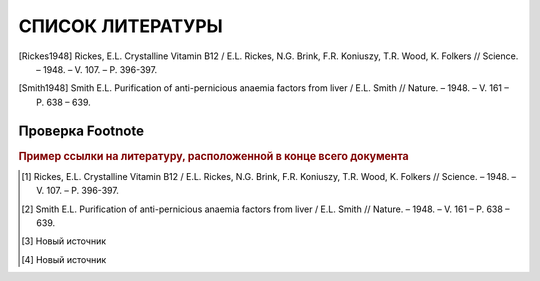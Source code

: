 СПИСОК ЛИТЕРАТУРЫ
==================

.. [Rickes1948] Rickes, E.L. Crystalline Vitamin B12 / E.L. Rickes, N.G. Brink, F.R. Koniuszy, T.R. Wood, K. Folkers // Science. – 1948. – V. 107. – P. 396-397.

.. [Smith1948] Smith E.L. Purification of anti-pernicious anaemia factors from liver / E.L. Smith // Nature. – 1948. – V. 161 – P. 638 – 639.


Проверка Footnote 
~~~~~~~~~~~~~~~~~~~
.. rubric:: Пример ссылки на литературу, расположенной в конце всего документа 

.. [#f1] Rickes, E.L. Crystalline Vitamin B12 / E.L. Rickes, N.G. Brink, F.R. Koniuszy, T.R. Wood, K. Folkers // Science. – 1948. – V. 107. – P. 396-397.
.. [#f2] Smith E.L. Purification of anti-pernicious anaemia factors from liver / E.L. Smith // Nature. – 1948. – V. 161 – P. 638 – 639.
.. [#f3] Новый источник
.. [#f4] Новый источник


